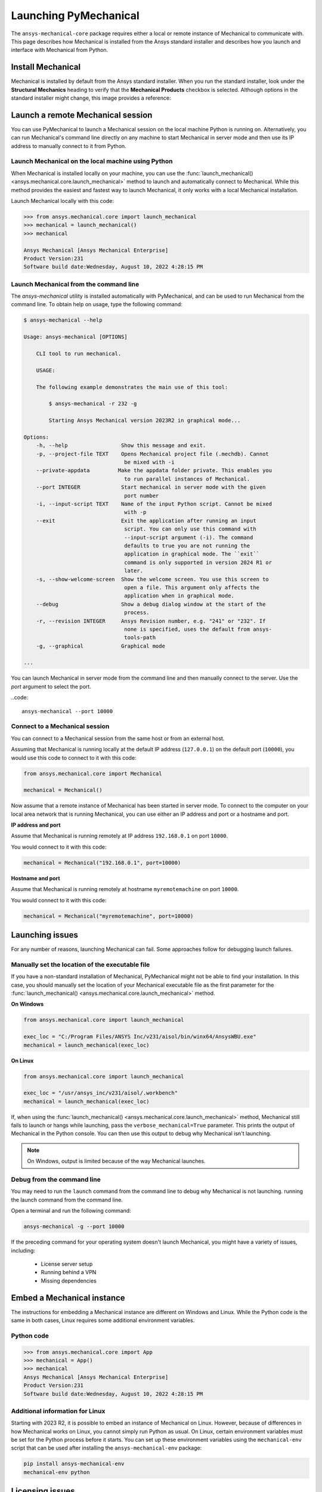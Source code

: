 .. _using_standard_install:

Launching PyMechanical
======================

The ``ansys-mechanical-core`` package requires either a local or
remote instance of Mechanical to communicate with. This page describes
how Mechanical is installed from the Ansys standard installer and
describes how you launch and interface with Mechanical from Python.

Install Mechanical
------------------

Mechanical is installed by default from the Ansys standard installer.
When you run the standard installer, look under the **Structural Mechanics**
heading to verify that the **Mechanical Products** checkbox is selected.
Although options in the standard installer might change, this image provides
a reference:

.. figure:: ../images/unified_install_2023R1.jpg
    :width: 400pt

Launch a remote Mechanical session
----------------------------------
You can use PyMechanical to launch a Mechanical session on the local machine
Python is running on. Alternatively, you can run Mechanical's command line
directly on any machine to start Mechanical in server mode and then use its
IP address to manually connect to it from Python.

Launch Mechanical on the local machine using Python
~~~~~~~~~~~~~~~~~~~~~~~~~~~~~~~~~~~~~~~~~~~~~~~~~~~

When Mechanical is installed locally on your machine, you can use the
:func:`launch_mechanical() <ansys.mechanical.core.launch_mechanical>` method to launch and automatically connect to
Mechanical. While this method provides the easiest and fastest way to launch Mechanical, it only works with a local
Mechanical installation.

Launch Mechanical locally with this code:

.. code:: pycon

    >>> from ansys.mechanical.core import launch_mechanical
    >>> mechanical = launch_mechanical()
    >>> mechanical

    Ansys Mechanical [Ansys Mechanical Enterprise]
    Product Version:231
    Software build date:Wednesday, August 10, 2022 4:28:15 PM


Launch Mechanical from the command line
~~~~~~~~~~~~~~~~~~~~~~~~~~~~~~~~~~~~~~~~~~~~~~~~

The `ansys-mechanical` utility is installed automatically with PyMechanical,
and can be used to run Mechanical from the command line. To obtain help on
usage, type the following command:

.. code:: console

    $ ansys-mechanical --help

    Usage: ansys-mechanical [OPTIONS]

        CLI tool to run mechanical.

        USAGE:

        The following example demonstrates the main use of this tool:

            $ ansys-mechanical -r 232 -g

            Starting Ansys Mechanical version 2023R2 in graphical mode...

    Options:
        -h, --help                 Show this message and exit.
        -p, --project-file TEXT    Opens Mechanical project file (.mechdb). Cannot
                                    be mixed with -i
        --private-appdata         Make the appdata folder private. This enables you
                                    to run parallel instances of Mechanical.
        --port INTEGER             Start mechanical in server mode with the given
                                    port number
        -i, --input-script TEXT    Name of the input Python script. Cannot be mixed
                                    with -p
        --exit                     Exit the application after running an input
                                    script. You can only use this command with
                                    --input-script argument (-i). The command
                                    defaults to true you are not running the
                                    application in graphical mode. The ``exit``
                                    command is only supported in version 2024 R1 or
                                    later.
        -s, --show-welcome-screen  Show the welcome screen. You use this screen to
                                    open a file. This argument only affects the
                                    application when in graphical mode.
        --debug                    Show a debug dialog window at the start of the
                                    process.
        -r, --revision INTEGER     Ansys Revision number, e.g. "241" or "232". If
                                    none is specified, uses the default from ansys-
                                    tools-path
        -g, --graphical            Graphical mode

    ...


You can launch Mechanical in server mode from the command line and then
manually connect to the server. Use the `port` argument to select the port.

..code::

    ansys-mechanical --port 10000

Connect to a Mechanical session
~~~~~~~~~~~~~~~~~~~~~~~~~~~~~~~

You can connect to a Mechanical session from the same host or from an external host.

Assuming that Mechanical is running locally at the default IP address (``127.0.0.1``) on the
default port (``10000``), you would use this code to connect to it with this code:

.. code:: python

    from ansys.mechanical.core import Mechanical

    mechanical = Mechanical()


Now assume that a remote instance of Mechanical has been started in server mode. To connect to
the computer on your local area network that is running Mechanical, you can use either
an IP address and port or a hostname and port.

**IP address and port**

Assume that Mechanical is running remotely at IP address ``192.168.0.1`` on port ``10000``.

You would connect to it with this code:

.. code:: python

    mechanical = Mechanical("192.168.0.1", port=10000)

**Hostname and port**

Assume that Mechanical is running remotely at hostname ``myremotemachine`` on port ``10000``.

You would connect to it with this code:

.. code:: python

    mechanical = Mechanical("myremotemachine", port=10000)


Launching issues
----------------

For any number of reasons, launching Mechanical can fail. Some approaches
follow for debugging launch failures.

Manually set the location of the executable file
~~~~~~~~~~~~~~~~~~~~~~~~~~~~~~~~~~~~~~~~~~~~~~~~

If you have a non-standard installation of Mechanical, PyMechanical might
not be able to find your installation. In this case, you should manually
set the location of your Mechanical executable file as the first parameter
for the :func:`launch_mechanical() <ansys.mechanical.core.launch_mechanical>` method.

**On Windows**

.. code:: python

    from ansys.mechanical.core import launch_mechanical

    exec_loc = "C:/Program Files/ANSYS Inc/v231/aisol/bin/winx64/AnsysWBU.exe"
    mechanical = launch_mechanical(exec_loc)


**On Linux**

.. code:: python

    from ansys.mechanical.core import launch_mechanical

    exec_loc = "/usr/ansys_inc/v231/aisol/.workbench"
    mechanical = launch_mechanical(exec_loc)


If, when using the :func:`launch_mechanical() <ansys.mechanical.core.launch_mechanical>`
method, Mechanical still fails to launch or hangs while launching, pass the
``verbose_mechanical=True`` parameter. This prints the output of Mechanical in the Python console.
You can then use this output to debug why Mechanical isn't launching.

.. Note::

    On Windows, output is limited because of the way Mechanical launches.

Debug from the command line
~~~~~~~~~~~~~~~~~~~~~~~~~~~

You may need to run the ``launch`` command from the command line to debug why Mechanical is not launching.
running the launch command from the command line.

Open a terminal and run the following command:

.. code:: console

    ansys-mechanical -g --port 10000

If the preceding command for your operating system doesn't launch Mechanical, you might have
a variety of issues, including:

  - License server setup
  - Running behind a VPN
  - Missing dependencies


Embed a Mechanical instance
---------------------------

The instructions for embedding a Mechanical instance are different on
Windows and Linux. While the Python code is the same in both cases,
Linux requires some additional environment variables.

Python code
~~~~~~~~~~~

.. code:: pycon

    >>> from ansys.mechanical.core import App
    >>> mechanical = App()
    >>> mechanical
    Ansys Mechanical [Ansys Mechanical Enterprise]
    Product Version:231
    Software build date:Wednesday, August 10, 2022 4:28:15 PM

Additional information for Linux
~~~~~~~~~~~~~~~~~~~~~~~~~~~~~~~~

Starting with 2023 R2, it is possible to embed an instance of Mechanical on Linux.
However, because of differences in how Mechanical works on Linux, you cannot simply
run Python as usual. On Linux, certain environment variables must be set for the Python
process before it starts. You can set up these environment variables using the ``mechanical-env``
script that can be used after installing the ``ansys-mechanical-env`` package:

.. code::

    pip install ansys-mechanical-env
    mechanical-env python


Licensing issues
----------------

`PADT <https://www.padtinc.com/>`_ has an `Ansys <https://www.padtinc.com/simulation/ansys-simulation-products/>`_
product section. Posts about licensing are common.

If you are responsible for maintaining an Ansys license or have a personal installation
of Ansys, you likely can access the
`Licensing <https://ansyshelp.ansys.com/account/secured?returnurl=/Views/Secured/prod_page.html?pn=Licensing&pid=Licensing&lang=en>`_
section of the Ansys Help, where you can view or download the *Ansys, Inc. Licensing Guide* for
comprehensive licensing information.


VPN issues
----------

Sometimes, Mechanical has issues starting when VPN software is running. For more information,
access the `Mechanical Users Guide <https://ansyshelp.ansys.com/account/secured?returnurl=/Views/Secured/corp/v231/en/wb_sim/ds_Home.html>`_
in the Ansys Help.
